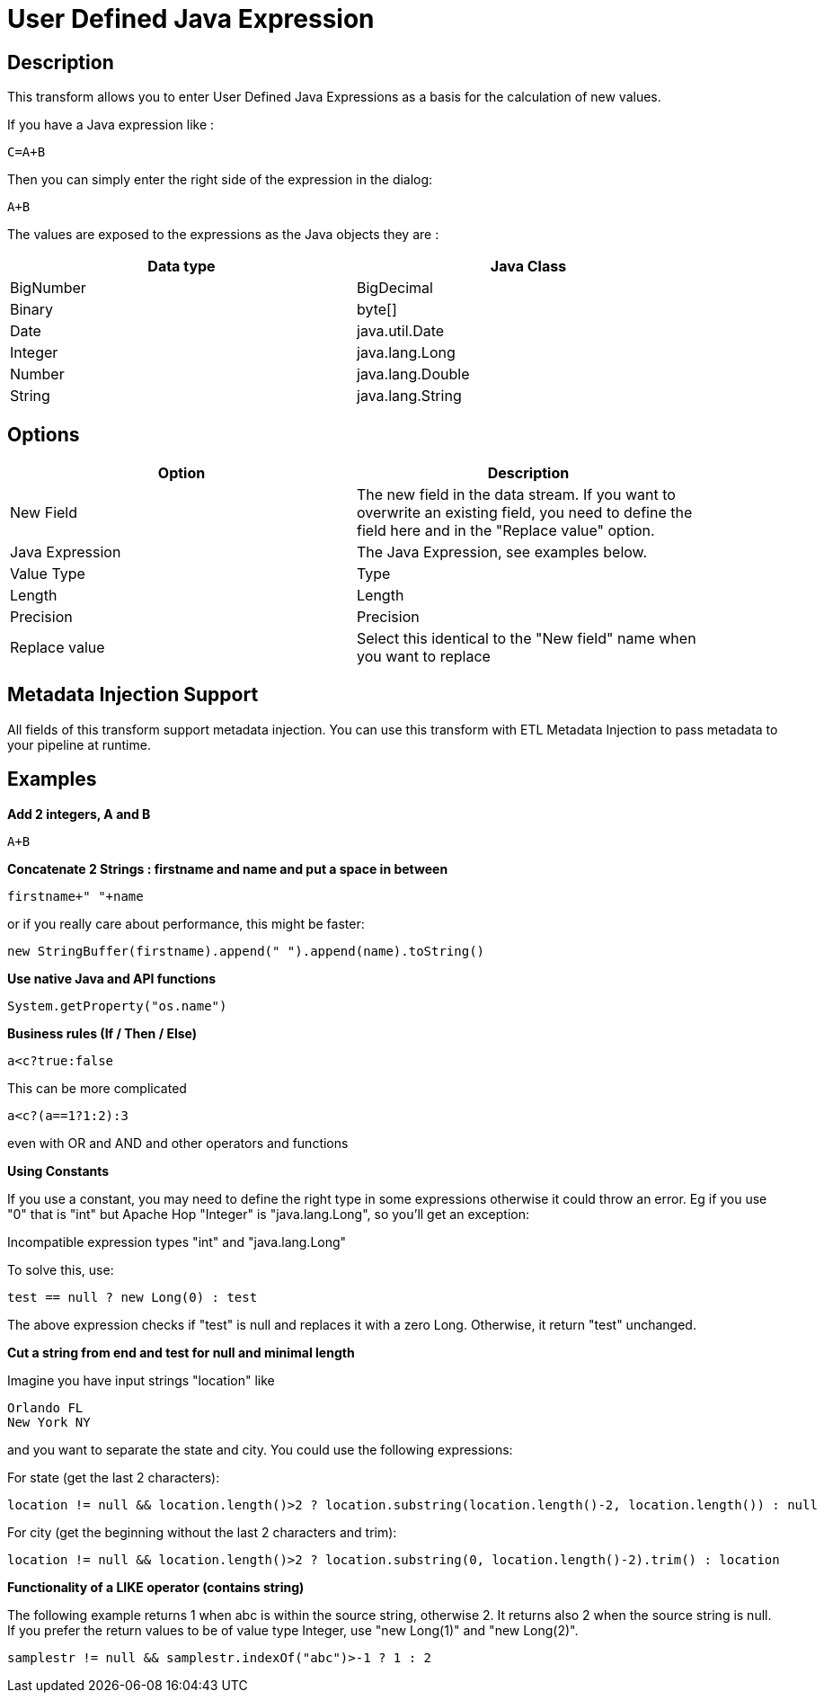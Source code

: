 ////
Licensed to the Apache Software Foundation (ASF) under one
or more contributor license agreements.  See the NOTICE file
distributed with this work for additional information
regarding copyright ownership.  The ASF licenses this file
to you under the Apache License, Version 2.0 (the
"License"); you may not use this file except in compliance
with the License.  You may obtain a copy of the License at
  http://www.apache.org/licenses/LICENSE-2.0
Unless required by applicable law or agreed to in writing,
software distributed under the License is distributed on an
"AS IS" BASIS, WITHOUT WARRANTIES OR CONDITIONS OF ANY
KIND, either express or implied.  See the License for the
specific language governing permissions and limitations
under the License.
////
:documentationPath: /pipeline/transforms/
:language: en_US
:description: This transform allows you to enter User Defined Java Expressions as a basis for the calculation of new values.

= User Defined Java Expression

== Description

This transform allows you to enter User Defined Java Expressions as a basis for the calculation of new values.

If you have a Java expression like :

[source,java]
----
C=A+B
----

Then you can simply enter the right side of the expression in the dialog:

[source,java]
----
A+B
----

The values are exposed to the expressions as the Java objects they are :

[width="90%",options="header"]
|===
|Data type|Java Class
|BigNumber|BigDecimal
|Binary|byte[]
|Date|java.util.Date
|Integer|java.lang.Long
|Number|java.lang.Double
|String|java.lang.String
|===

== Options

[width="90%",options="header"]
|===
|Option|Description
|New Field|The new field in the data stream.
If you want to overwrite an existing field, you need to define the field here and in the "Replace value" option.
|Java Expression|The Java Expression, see examples below.
|Value Type|Type
|Length|Length
|Precision|Precision
|Replace value|Select this identical to the "New field" name when you want to replace
|===

== Metadata Injection Support

All fields of this transform support metadata injection.
You can use this transform with ETL Metadata Injection to pass metadata to your pipeline at runtime.

== Examples

**Add 2 integers, A and B**

[source,java]
----
A+B
----

**Concatenate 2 Strings : firstname and name and put a space in between**

[source,java]
----
firstname+" "+name
----

or if you really care about performance, this might be faster:

[source,java]
----
new StringBuffer(firstname).append(" ").append(name).toString()
----

**Use native Java and API functions**

[source,java]
----
System.getProperty("os.name")
----

**Business rules (If / Then / Else)**

[source,java]
----
a<c?true:false
----

This can be more complicated

[source,java]
----
a<c?(a==1?1:2):3
----

even with OR and AND and other operators and functions

**Using Constants**

If you use a constant, you may need to define the right type in some expressions otherwise it could throw an error. 
Eg if you use "0" that is "int" but Apache Hop "Integer" is "java.lang.Long", so you'll get an exception:

Incompatible expression types "int" and "java.lang.Long"

To solve this, use:

[source,java]
----
test == null ? new Long(0) : test
----

The above expression checks if "test" is null and replaces it with a zero Long.
Otherwise, it return "test" unchanged.

**Cut a string from end and test for null and minimal length**

Imagine you have input strings "location" like

    Orlando FL
    New York NY

and you want to separate the state and city. You could use the following expressions:

For state (get the last 2 characters):

[source,java]
----
location != null && location.length()>2 ? location.substring(location.length()-2, location.length()) : null
----

For city (get the beginning without the last 2 characters and trim):

[source,java]
----
location != null && location.length()>2 ? location.substring(0, location.length()-2).trim() : location
----

**Functionality of a LIKE operator (contains string)**

The following example returns 1 when abc is within the source string, otherwise 2. It returns also 2 when the source string is null.
If you prefer the return values to be of value type Integer, use "new Long(1)" and "new Long(2)".

[source,java]
----
samplestr != null && samplestr.indexOf("abc")>-1 ? 1 : 2
----
